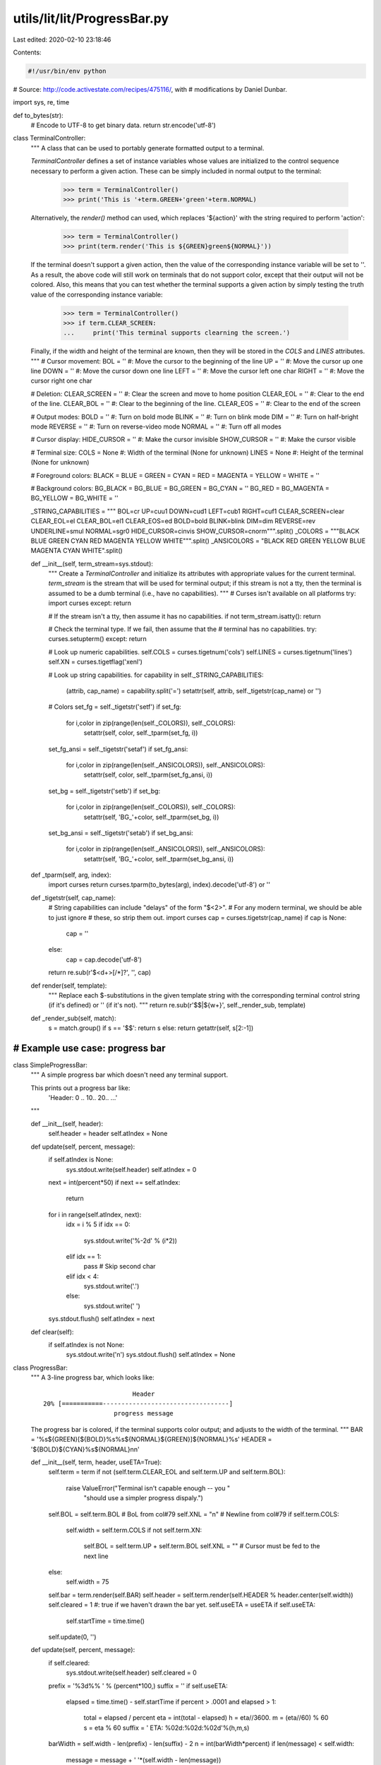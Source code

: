utils/lit/lit/ProgressBar.py
============================

Last edited: 2020-02-10 23:18:46

Contents:

.. code-block:: py

    #!/usr/bin/env python

# Source: http://code.activestate.com/recipes/475116/, with
# modifications by Daniel Dunbar.

import sys, re, time

def to_bytes(str):
    # Encode to UTF-8 to get binary data.
    return str.encode('utf-8')

class TerminalController:
    """
    A class that can be used to portably generate formatted output to
    a terminal.  
    
    `TerminalController` defines a set of instance variables whose
    values are initialized to the control sequence necessary to
    perform a given action.  These can be simply included in normal
    output to the terminal:

        >>> term = TerminalController()
        >>> print('This is '+term.GREEN+'green'+term.NORMAL)

    Alternatively, the `render()` method can used, which replaces
    '${action}' with the string required to perform 'action':

        >>> term = TerminalController()
        >>> print(term.render('This is ${GREEN}green${NORMAL}'))

    If the terminal doesn't support a given action, then the value of
    the corresponding instance variable will be set to ''.  As a
    result, the above code will still work on terminals that do not
    support color, except that their output will not be colored.
    Also, this means that you can test whether the terminal supports a
    given action by simply testing the truth value of the
    corresponding instance variable:

        >>> term = TerminalController()
        >>> if term.CLEAR_SCREEN:
        ...     print('This terminal supports clearning the screen.')

    Finally, if the width and height of the terminal are known, then
    they will be stored in the `COLS` and `LINES` attributes.
    """
    # Cursor movement:
    BOL = ''             #: Move the cursor to the beginning of the line
    UP = ''              #: Move the cursor up one line
    DOWN = ''            #: Move the cursor down one line
    LEFT = ''            #: Move the cursor left one char
    RIGHT = ''           #: Move the cursor right one char

    # Deletion:
    CLEAR_SCREEN = ''    #: Clear the screen and move to home position
    CLEAR_EOL = ''       #: Clear to the end of the line.
    CLEAR_BOL = ''       #: Clear to the beginning of the line.
    CLEAR_EOS = ''       #: Clear to the end of the screen

    # Output modes:
    BOLD = ''            #: Turn on bold mode
    BLINK = ''           #: Turn on blink mode
    DIM = ''             #: Turn on half-bright mode
    REVERSE = ''         #: Turn on reverse-video mode
    NORMAL = ''          #: Turn off all modes

    # Cursor display:
    HIDE_CURSOR = ''     #: Make the cursor invisible
    SHOW_CURSOR = ''     #: Make the cursor visible

    # Terminal size:
    COLS = None          #: Width of the terminal (None for unknown)
    LINES = None         #: Height of the terminal (None for unknown)

    # Foreground colors:
    BLACK = BLUE = GREEN = CYAN = RED = MAGENTA = YELLOW = WHITE = ''
    
    # Background colors:
    BG_BLACK = BG_BLUE = BG_GREEN = BG_CYAN = ''
    BG_RED = BG_MAGENTA = BG_YELLOW = BG_WHITE = ''
    
    _STRING_CAPABILITIES = """
    BOL=cr UP=cuu1 DOWN=cud1 LEFT=cub1 RIGHT=cuf1
    CLEAR_SCREEN=clear CLEAR_EOL=el CLEAR_BOL=el1 CLEAR_EOS=ed BOLD=bold
    BLINK=blink DIM=dim REVERSE=rev UNDERLINE=smul NORMAL=sgr0
    HIDE_CURSOR=cinvis SHOW_CURSOR=cnorm""".split()
    _COLORS = """BLACK BLUE GREEN CYAN RED MAGENTA YELLOW WHITE""".split()
    _ANSICOLORS = "BLACK RED GREEN YELLOW BLUE MAGENTA CYAN WHITE".split()

    def __init__(self, term_stream=sys.stdout):
        """
        Create a `TerminalController` and initialize its attributes
        with appropriate values for the current terminal.
        `term_stream` is the stream that will be used for terminal
        output; if this stream is not a tty, then the terminal is
        assumed to be a dumb terminal (i.e., have no capabilities).
        """
        # Curses isn't available on all platforms
        try: import curses
        except: return

        # If the stream isn't a tty, then assume it has no capabilities.
        if not term_stream.isatty(): return

        # Check the terminal type.  If we fail, then assume that the
        # terminal has no capabilities.
        try: curses.setupterm()
        except: return

        # Look up numeric capabilities.
        self.COLS = curses.tigetnum('cols')
        self.LINES = curses.tigetnum('lines')
        self.XN = curses.tigetflag('xenl')
        
        # Look up string capabilities.
        for capability in self._STRING_CAPABILITIES:
            (attrib, cap_name) = capability.split('=')
            setattr(self, attrib, self._tigetstr(cap_name) or '')

        # Colors
        set_fg = self._tigetstr('setf')
        if set_fg:
            for i,color in zip(range(len(self._COLORS)), self._COLORS):
                setattr(self, color, self._tparm(set_fg, i))
        set_fg_ansi = self._tigetstr('setaf')
        if set_fg_ansi:
            for i,color in zip(range(len(self._ANSICOLORS)), self._ANSICOLORS):
                setattr(self, color, self._tparm(set_fg_ansi, i))
        set_bg = self._tigetstr('setb')
        if set_bg:
            for i,color in zip(range(len(self._COLORS)), self._COLORS):
                setattr(self, 'BG_'+color, self._tparm(set_bg, i))
        set_bg_ansi = self._tigetstr('setab')
        if set_bg_ansi:
            for i,color in zip(range(len(self._ANSICOLORS)), self._ANSICOLORS):
                setattr(self, 'BG_'+color, self._tparm(set_bg_ansi, i))

    def _tparm(self, arg, index):
        import curses
        return curses.tparm(to_bytes(arg), index).decode('utf-8') or ''

    def _tigetstr(self, cap_name):
        # String capabilities can include "delays" of the form "$<2>".
        # For any modern terminal, we should be able to just ignore
        # these, so strip them out.
        import curses
        cap = curses.tigetstr(cap_name)
        if cap is None:
            cap = ''
        else:
            cap = cap.decode('utf-8')
        return re.sub(r'\$<\d+>[/*]?', '', cap)

    def render(self, template):
        """
        Replace each $-substitutions in the given template string with
        the corresponding terminal control string (if it's defined) or
        '' (if it's not).
        """
        return re.sub(r'\$\$|\${\w+}', self._render_sub, template)

    def _render_sub(self, match):
        s = match.group()
        if s == '$$': return s
        else: return getattr(self, s[2:-1])

#######################################################################
# Example use case: progress bar
#######################################################################

class SimpleProgressBar:
    """
    A simple progress bar which doesn't need any terminal support.

    This prints out a progress bar like:
      'Header: 0 .. 10.. 20.. ...'
    """

    def __init__(self, header):
        self.header = header
        self.atIndex = None

    def update(self, percent, message):
        if self.atIndex is None:
            sys.stdout.write(self.header)
            self.atIndex = 0

        next = int(percent*50)
        if next == self.atIndex:
            return

        for i in range(self.atIndex, next):
            idx = i % 5
            if idx == 0:
                sys.stdout.write('%-2d' % (i*2))
            elif idx == 1:
                pass # Skip second char
            elif idx < 4:
                sys.stdout.write('.')
            else:
                sys.stdout.write(' ')
        sys.stdout.flush()
        self.atIndex = next

    def clear(self):
        if self.atIndex is not None:
            sys.stdout.write('\n')
            sys.stdout.flush()
            self.atIndex = None

class ProgressBar:
    """
    A 3-line progress bar, which looks like::
    
                                Header
        20% [===========----------------------------------]
                           progress message

    The progress bar is colored, if the terminal supports color
    output; and adjusts to the width of the terminal.
    """
    BAR = '%s${GREEN}[${BOLD}%s%s${NORMAL}${GREEN}]${NORMAL}%s'
    HEADER = '${BOLD}${CYAN}%s${NORMAL}\n\n'
        
    def __init__(self, term, header, useETA=True):
        self.term = term
        if not (self.term.CLEAR_EOL and self.term.UP and self.term.BOL):
            raise ValueError("Terminal isn't capable enough -- you "
                             "should use a simpler progress dispaly.")
        self.BOL = self.term.BOL # BoL from col#79
        self.XNL = "\n" # Newline from col#79
        if self.term.COLS:
            self.width = self.term.COLS
            if not self.term.XN:
                self.BOL = self.term.UP + self.term.BOL
                self.XNL = "" # Cursor must be fed to the next line
        else:
            self.width = 75
        self.bar = term.render(self.BAR)
        self.header = self.term.render(self.HEADER % header.center(self.width))
        self.cleared = 1 #: true if we haven't drawn the bar yet.
        self.useETA = useETA
        if self.useETA:
            self.startTime = time.time()
        self.update(0, '')

    def update(self, percent, message):
        if self.cleared:
            sys.stdout.write(self.header)
            self.cleared = 0
        prefix = '%3d%% ' % (percent*100,)
        suffix = ''
        if self.useETA:
            elapsed = time.time() - self.startTime
            if percent > .0001 and elapsed > 1:
                total = elapsed / percent
                eta = int(total - elapsed)
                h = eta//3600.
                m = (eta//60) % 60
                s = eta % 60
                suffix = ' ETA: %02d:%02d:%02d'%(h,m,s)
        barWidth = self.width - len(prefix) - len(suffix) - 2
        n = int(barWidth*percent)
        if len(message) < self.width:
            message = message + ' '*(self.width - len(message))
        else:
            message = '... ' + message[-(self.width-4):]
        sys.stdout.write(
            self.BOL + self.term.UP + self.term.CLEAR_EOL +
            (self.bar % (prefix, '='*n, '-'*(barWidth-n), suffix)) +
            self.XNL +
            self.term.CLEAR_EOL + message)
        if not self.term.XN:
            sys.stdout.flush()

    def clear(self):
        if not self.cleared:
            sys.stdout.write(self.BOL + self.term.CLEAR_EOL +
                             self.term.UP + self.term.CLEAR_EOL +
                             self.term.UP + self.term.CLEAR_EOL)
            sys.stdout.flush()
            self.cleared = 1

def test():
    tc = TerminalController()
    p = ProgressBar(tc, 'Tests')
    for i in range(101):
        p.update(i/100., str(i))        
        time.sleep(.3)

if __name__=='__main__':
    test()


